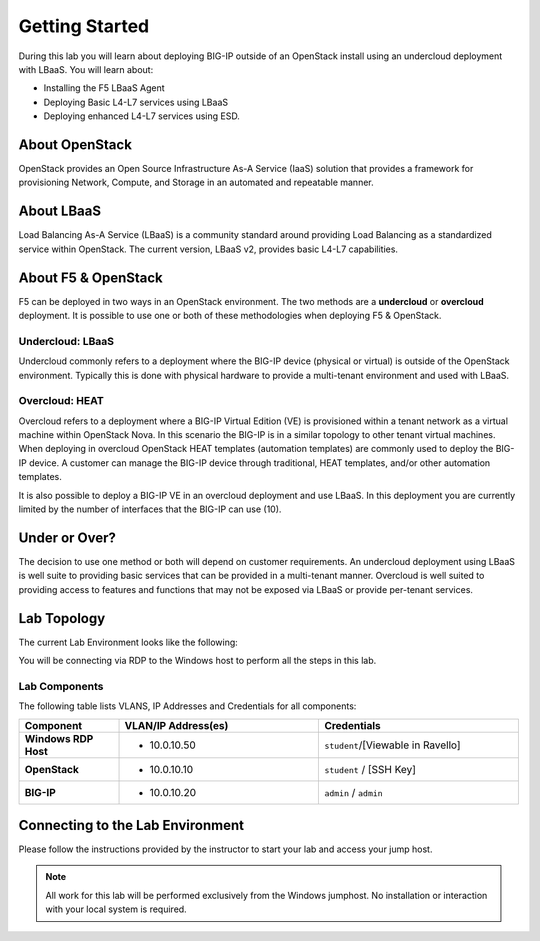 Getting Started
---------------

During this lab you will learn about deploying BIG-IP outside of an
OpenStack install using an undercloud deployment with LBaaS. You will
learn about:

- Installing the F5 LBaaS Agent
- Deploying Basic L4-L7 services using LBaaS
- Deploying enhanced L4-L7 services using ESD.

About OpenStack
~~~~~~~~~~~~~~~

OpenStack provides an Open Source Infrastructure As-A Service (IaaS)
solution that provides a framework for provisioning Network, Compute,
and Storage in an automated and repeatable manner.

About LBaaS
~~~~~~~~~~~

Load Balancing As-A Service (LBaaS) is a community standard around
providing Load Balancing as a standardized service within OpenStack. The
current version, LBaaS v2, provides basic L4-L7 capabilities.

About F5 & OpenStack
~~~~~~~~~~~~~~~~~~~~

F5 can be deployed in two ways in an OpenStack environment. The two
methods are a **undercloud** or **overcloud** deployment. It is possible to use
one or both of these methodologies when deploying F5 & OpenStack.

Undercloud: LBaaS
^^^^^^^^^^^^^^^^^

Undercloud commonly refers to a deployment where the BIG-IP device
(physical or virtual) is outside of the OpenStack environment. Typically
this is done with physical hardware to provide a multi-tenant
environment and used with LBaaS.

Overcloud: HEAT
^^^^^^^^^^^^^^^

Overcloud refers to a deployment where a BIG-IP Virtual Edition (VE) is
provisioned within a tenant network as a virtual machine within
OpenStack Nova. In this scenario the BIG-IP is in a similar topology to
other tenant virtual machines. When deploying in overcloud OpenStack
HEAT templates (automation templates) are commonly used to deploy the
BIG-IP device. A customer can manage the BIG-IP device through
traditional, HEAT templates, and/or other automation templates.

It is also possible to deploy a BIG-IP VE in an overcloud deployment and
use LBaaS. In this deployment you are currently limited by the number of
interfaces that the BIG-IP can use (10).

Under or Over?
~~~~~~~~~~~~~~

The decision to use one method or both will depend on customer
requirements. An undercloud deployment using LBaaS is well suite to
providing basic services that can be provided in a multi-tenant manner.
Overcloud is well suited to providing access to features and functions
that may not be exposed via LBaaS or provide per-tenant services.

Lab Topology
~~~~~~~~~~~~

The current Lab Environment looks like the following:

|image0|

You will be connecting via RDP to the Windows host to perform all the
steps in this lab.

Lab Components
^^^^^^^^^^^^^^

The following table lists VLANS, IP Addresses and Credentials for all
components:

.. list-table::
    :widths: 20 40 40
    :header-rows: 1
    :stub-columns: 1

    * - **Component**
      - **VLAN/IP Address(es)**
      - **Credentials**
    * - Windows RDP Host
      - - 10.0.10.50
      - ``student``/[Viewable in Ravello]
    * - OpenStack
      - - 10.0.10.10
      - ``student`` / [SSH Key]
    * - BIG-IP
      - - 10.0.10.20
      - ``admin`` / ``admin``

Connecting to the Lab Environment
~~~~~~~~~~~~~~~~~~~~~~~~~~~~~~~~~

.. TODO:: Complete lab connection instructions

Please follow the instructions provided by the instructor to start your
lab and access your jump host.

.. NOTE::
   All work for this lab will be performed exclusively from the Windows
   jumphost. No installation or interaction with your local system is
   required.

.. |image0| image:: /_static/image2.png


